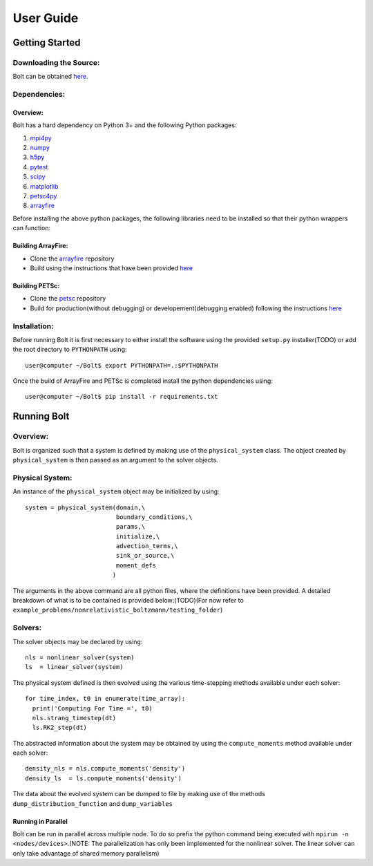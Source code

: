 **********
User Guide
**********

Getting Started
===============

Downloading the Source:
-----------------------

Bolt can be obtained `here <https://github.com/QuazarTech/Bolt>`_.

Dependencies:
-------------

Overview:
^^^^^^^^^

Bolt has a hard dependency on Python 3+ and the following
Python packages:

1. `mpi4py <http://mpi4py.scipy.org/>`_ 
2. `numpy <http://www.numpy.org/>`_ 
3. `h5py <http://www.h5py.org/>`_ 
4. `pytest <https://pypi.python.org/pypi/pytest>`_
5. `scipy <https://www.scipy.org/>`_
6. `matplotlib <https://http://matplotlib.org/>`_
7. `petsc4py <https://bitbucket.org/petsc/petsc4py>`_ 
8. `arrayfire <https://github.com/arrayfire/arrayfire-python>`_ 

Before installing the above python packages, the following libraries need to be installed
so that their python wrappers can function: 

Building ArrayFire:
^^^^^^^^^^^^^^^^^^^

- Clone the `arrayfire <https://github.com/arrayfire/arrayfire>`_ repository
- Build using the instructions that have been provided `here <https://github.com/arrayfire/arrayfire/wiki/Build-Instructions-for-Linux>`_ 

Building PETSc:
^^^^^^^^^^^^^^^

- Clone the `petsc <https://bitbucket.org/petsc/petsc>`_ repository
- Build for production(without debugging) or developement(debugging enabled) following the instructions `here <http://www.mcs.anl.gov/petsc/documentation/installation.html>`_

Installation:
-------------

Before running Bolt it is first necessary to either install
the software using the provided ``setup.py`` installer(TODO) or add 
the root directory to ``PYTHONPATH`` using::

    user@computer ~/Bolt$ export PYTHONPATH=.:$PYTHONPATH

Once the build of ArrayFire and PETSc is completed install the python dependencies
using::

    user@computer ~/Bolt$ pip install -r requirements.txt

Running Bolt
============

Overview:
---------

Bolt is organized such that a system is defined by making use of the 
``physical_system`` class. The object created by ``physical_system`` is then
passed as an argument to the solver objects.

Physical System:
----------------
An instance of the ``physical_system`` object may be initialized by using::

    system = physical_system(domain,\
                             boundary_conditions,\
                             params,\
                             initialize,\
                             advection_terms,\
                             sink_or_source,\
                             moment_defs
                            )

The arguments in the above command are all python files, where the definitions have been provided.
A detailed breakdown of what is to be contained is provided below:(TODO)(For now refer to ``example_problems/nonrelativistic_boltzmann/testing_folder``)

Solvers:
--------

The solver objects may be declared by using::

    nls = nonlinear_solver(system)
    ls  = linear_solver(system)

The physical system defined is then evolved using the various time-stepping methods 
available under each solver::

    for time_index, t0 in enumerate(time_array):
      print('Computing For Time =', t0)
      nls.strang_timestep(dt)
      ls.RK2_step(dt)

The abstracted information about the system may be obtained by using the ``compute_moments`` method available under each solver::

    density_nls = nls.compute_moments('density')
    density_ls  = ls.compute_moments('density')

The data about the evolved system can be dumped to file by making use of the methods ``dump_distribution_function`` and ``dump_variables``

Running in Parallel
^^^^^^^^^^^^^^^^^^^

Bolt can be run in parallel across multiple node. To do so prefix the python command being executed with
``mpirun -n <nodes/devices>``.(NOTE: The parallelization has only been implemented for
the nonlinear solver. The linear solver can only take advantage of shared memory parallelism)